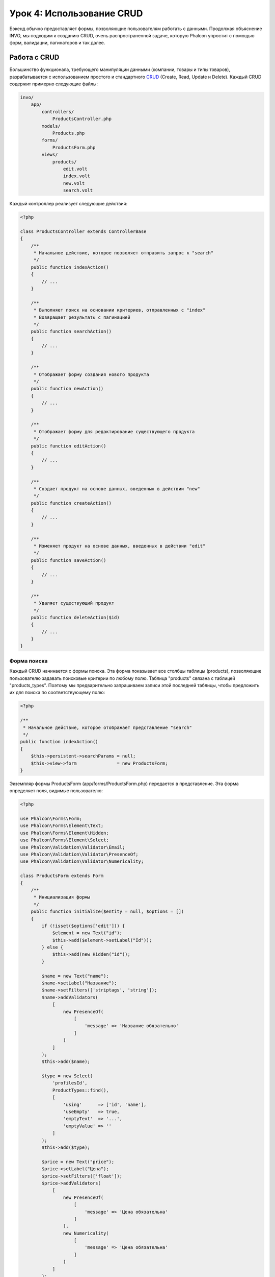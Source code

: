 Урок 4: Использование CRUD
==========================

Бэкенд обычно предоставляет формы, позволяющие пользователям работать с данными. Продолжая объяснение
INVO, мы подходим к созданию CRUD, очень распространенной задаче, которую Phalcon упростит
с помощью форм, валидации, пагинаторов и так далее.

Работа с CRUD
-------------
Большинство функционала, требующего манипуляции данными (компании, товары и типы товаров), разрабатывается
с использованием простого и стандартного CRUD_ (Create, Read, Update и Delete). Каждый CRUD содержит примерно следующие файлы:

.. code-block:: bash

    invo/
        app/
            controllers/
                ProductsController.php
            models/
                Products.php
            forms/
                ProductsForm.php
            views/
                products/
                    edit.volt
                    index.volt
                    new.volt
                    search.volt

Каждый контроллер реализует следующие действия:

.. code-block:: php

    <?php

    class ProductsController extends ControllerBase
    {
        /**
         * Начальное действие, которое позволяет отправить запрос к "search"
         */
        public function indexAction()
        {
            // ...
        }

        /**
         * Выполняет поиск на основании критериев, отправленных с "index"
         * Возвращает результаты с пагинацией
         */
        public function searchAction()
        {
            // ...
        }

        /**
         * Отображает форму создания нового продукта
         */
        public function newAction()
        {
            // ...
        }

        /**
         * Отображает форму для редактирование существующего продукта
         */
        public function editAction()
        {
            // ...
        }

        /**
         * Создает продукт на основе данных, введенных в действии "new"
         */
        public function createAction()
        {
            // ...
        }

        /**
         * Изменяет продукт на основе данных, введенных в действии "edit"
         */
        public function saveAction()
        {
            // ...
        }

        /**
         * Удаляет существующий продукт
         */
        public function deleteAction($id)
        {
            // ...
        }
    }

Форма поиска
^^^^^^^^^^^^
Каждый CRUD начинается с формы поиска. Эта форма показывает все столбцы таблицы (products), позволяющие пользователю
задавать поисковые критерии по любому полю. Таблица "products" связана с таблицей "products_types".
Поэтому мы предварительно запрашиваем записи этой последней таблицы, чтобы предложить их для поиска по соответствующему полю:

.. code-block:: php

    <?php

    /**
     * Начальное действие, которое отображает представление "search"
     */
    public function indexAction()
    {
        $this->persistent->searchParams = null;
        $this->view->form               = new ProductsForm;
    }

Экземпляр формы ProductsForm (app/forms/ProductsForm.php) передается в представление.
Эта форма определяет поля, видимые пользователю:

.. code-block:: php

    <?php

    use Phalcon\Forms\Form;
    use Phalcon\Forms\Element\Text;
    use Phalcon\Forms\Element\Hidden;
    use Phalcon\Forms\Element\Select;
    use Phalcon\Validation\Validator\Email;
    use Phalcon\Validation\Validator\PresenceOf;
    use Phalcon\Validation\Validator\Numericality;

    class ProductsForm extends Form
    {
        /**
         * Инициализация формы
         */
        public function initialize($entity = null, $options = [])
        {
            if (!isset($options['edit'])) {
                $element = new Text("id");
                $this->add($element->setLabel("Id"));
            } else {
                $this->add(new Hidden("id"));
            }

            $name = new Text("name");
            $name->setLabel("Название");
            $name->setFilters(['striptags', 'string']);
            $name->addValidators(
                [
                    new PresenceOf(
                        [
                            'message' => 'Название обязательно'
                        ]
                    )
                ]
            );
            $this->add($name);

            $type = new Select(
                'profilesId',
                ProductTypes::find(),
                [
                    'using'      => ['id', 'name'],
                    'useEmpty'   => true,
                    'emptyText'  => '...',
                    'emptyValue' => ''
                ]
            );
            $this->add($type);

            $price = new Text("price");
            $price->setLabel("Цена");
            $price->setFilters(['float']);
            $price->addValidators(
                [
                    new PresenceOf(
                        [
                            'message' => 'Цена обязательна'
                        ]
                    ),
                    new Numericality(
                        [
                            'message' => 'Цена обязательна'
                        ]
                    )
                ]
            );
            $this->add($price);
        }
    }

Форма определена в объектно-ориентированном стиле, основываясь на элементах, предоставляемых компонентом :doc:`forms <forms>`.
Каждый элемент следует почти одной и той же структуре:

.. code-block:: php

    <?php

    // Создаем элемент
    $name = new Text("name");

    // Устанавливаем лейбл
    $name->setLabel("Название");

    // Перед валидацией применяем эти фильтры
    $name->setFilters(['striptags', 'string']);

    // Применяем валидаторы
    $name->addValidators(
        [
            new PresenceOf(
                [
                    'message' => 'Название обязательно'
                ]
            )
        ]
    );

    // Добавляем элемент в форму
    $this->add($name);

Другие элементы также используются в форме:

.. code-block:: php

    <?php

    // Добавляем скрытое поле в форму
    $this->add(new Hidden("id"));

    // ...

    // Добавляем HTML Select (список) в форму
    // и заполняем его данными из "product_types"
    $type = new Select(
        'profilesId',
        ProductTypes::find(),
        [
            'using'      => ['id', 'name'],
            'useEmpty'   => true,
            'emptyText'  => '...',
            'emptyValue' => ''
        ]
    );

Заметьте, что :code:`ProductTypes::find()` содержит данные, необходимые для заполнения тега SELECT с помощью :code:`Phalcon\Tag::select()`.
После передачи формы представлению, она может быть показана пользователю:

.. code-block:: html+jinja

    {{ form("products/search") }}

    <h2>Поиск продуктов</h2>

    <fieldset>

        {% for element in form %}
            <div class="control-group">
                {{ element.label(['class': 'control-label']) }}
                <div class="controls">{{ element }}</div>
            </div>
        {% endfor %}

        <div class="control-group">
            {{ submit_button("Search", "class": "btn btn-primary") }}
        </div>

    </fieldset>

Это генерирует следующий HTML:

.. code-block:: html

    <form action="/invo/products/search" method="post">

    <h2>Поиск продуктов</h2>

    <fieldset>

        <div class="control-group">
            <label for="id" class="control-label">Id</label>
            <div class="controls"><input type="text" id="id" name="id" /></div>
        </div>

        <div class="control-group">
            <label for="name" class="control-label">Название</label>
            <div class="controls">
                <input type="text" id="name" name="name" />
            </div>
        </div>

        <div class="control-group">
            <label for="profilesId" class="control-label">profilesId</label>
            <div class="controls">
                <select id="profilesId" name="profilesId">
                    <option value="">...</option>
                    <option value="1">Овощи</option>
                    <option value="2">Фрукты</option>
                </select>
            </div>
        </div>

        <div class="control-group">
            <label for="price" class="control-label">Цена</label>
            <div class="controls"><input type="text" id="price" name="price" /></div>
        </div>

        <div class="control-group">
            <input type="submit" value="Search" class="btn btn-primary" />
        </div>

    </fieldset>

Когда форма отправлена, в контроллере выполняется действие "search", производя поиск
на основе данных, введенных пользователем.

Выполнение поиска
^^^^^^^^^^^^^^^^^
Действие "search" имеет двойственное поведение. В случае POST-запроса оно выполняет поиск на основе данных, полученных с
формы. А в случае GET-запроса оно меняет текущую страницу пагинатора. Чтобы различить эти два HTTP метода,
мы используем компонент :doc:`Request <request>`:

.. code-block:: php

    <?php

    /**
     * Выполняет поиск на основе критериев, отправленных с "index"
     * Возвращает пагинатор результатов
     */
    public function searchAction()
    {
        if ($this->request->isPost()) {
            // Формируем условия запроса
        } else {
            // Создаем страницу соответственно существующим условиям
        }

        // ...
    }

С помощью :doc:`Phalcon\\Mvc\\Model\\Criteria <../api/Phalcon_Mvc_Model_Criteria>` мы можем создать условия поиска
на основе типов данных и значений, полученных с формы:

.. code-block:: php

    <?php

    $query = Criteria::fromInput($this->di, "Products", $this->request->getPost());

Этот метод проверяет все значения, отличные от "" (пустой строки) и null, а затем использует их для создания
критериев поиска:

* В случае текстового типа данных (char, varchar, text и т.д.), для фильтрации результатов поиска он использует оператор SQL "like".
* В противном случае он будет использовать оператор "=".

Кроме того, "Criteria" игнорирует все переменные :code:`$_POST`, которые не соответствуют полям таблицы.
Значения автоматически экранируются с помощью "связанных параметров".

Теперь сохраним созданные параметры в разделе сессии, предназначенном нашему контроллеру (сессионная сумка):

.. code-block:: php

    <?php

    $this->persistent->searchParams = $query->getParams();

Сессионная сумка - это специальный атрибут контроллера, значение которого сохраняется между запросами.
При обращении к нему, в него внедряется сервис :doc:`Phalcon\\Session\\Bag <../api/Phalcon_Session_Bag>`,
отдельный для каждого контроллера.

Теперь выполним запрос, основываясь на собранных параметрах:

.. code-block:: php

    <?php

    $products = Products::find($parameters);
    if (count($products) == 0) {
        $this->flash->notice("Поиск не нашел никаких продуктов");
        return $this->forward("products/index");
    }

Если поиск не вернул ни одного продукта, мы снова перенаправляем пользователся на действие index. Если же
поиск что-то находит, то создаем пагинатор для облегчения навигации по ним:

.. code-block:: php

    <?php

    use Phalcon\Paginator\Adapter\Model as Paginator;

    // ...

    $paginator = new Paginator(
        [
            "data"  => $products,  // Данные для пагинации
            "limit" => 5,          // Количество записей на страницу
            "page"  => $numberPage // Активная страница
        ]
    );

    // Получаем активную страницу пагинатора
    $page = $paginator->getPaginate();

Передадим, наконец, полученную страницу на вывод:

.. code-block:: php

    <?php

    $this->view->page = $page;

В представлении (app/views/products/search.volt) мы выводим результаты, соответствующие текущей странице,
отображая каждую строку пользователю:

.. code-block:: html+jinja

    {% for product in page.items %}
      {% if loop.first %}
        <table>
          <thead>
            <tr>
              <th>Id</th>
              <th>Тип продукта</th>
              <th>Название</th>
              <th>Цена</th>
              <th>Активен</th>
            </tr>
          </thead>
        <tbody>
      {% endif %}
      <tr>
        <td>{{ product.id }}</td>
        <td>{{ product.getProductTypes().name }}</td>
        <td>{{ product.name }}</td>
        <td>{{ "%.2f"|format(product.price) }}</td>
        <td>{{ product.getActiveDetail() }}</td>
        <td width="7%">{{ link_to("products/edit/" ~ product.id, 'Редактировать') }}</td>
        <td width="7%">{{ link_to("products/delete/" ~ product.id, 'Удалить') }}</td>
      </tr>
      {% if loop.last %}
      </tbody>
        <tbody>
          <tr>
            <td colspan="7">
              <div>
                {{ link_to("products/search", 'Первая') }}
                {{ link_to("products/search?page=" ~ page.before, 'Предыдущая') }}
                {{ link_to("products/search?page=" ~ page.next, 'Следующая') }}
                {{ link_to("products/search?page=" ~ page.last, 'Последняя') }}
                <span class="help-inline">{{ page.current }} из {{ page.total_pages }}</span>
              </div>
            </td>
          </tr>
        </tbody>
      </table>
      {% endif %}
    {% else %}
      В базе нет продуктов
    {% endfor %}

В примере выше многое требует уточнения. Прежде всего, активные товары
на текущей странице обходятся циклом 'for' шаблонизатора Volt. Volt предоставляет простой синтаксис для PHP 'foreach'.

.. code-block:: html+jinja

    {% for product in page.items %}

То же самое на PHP:

.. code-block:: php

    <?php foreach ($page->items as $product) { ?>

Весь блок 'for' представлен ниже:

.. code-block:: html+jinja

    {% for product in page.items %}
      {% if loop.first %}
        Выполняется до первого продукта в цикле
      {% endif %}
        Выполняется для каждого продукта из page.items
      {% if loop.last %}
        Выполняется после последнего продукта в цикле
      {% endif %}
    {% else %}
      Выполняется при отсутствии продуктов в page.items
    {% endfor %}

Теперь вы можете вернуться к представлению и выяснить назначение каждого блока. Каждое поле
в "product" выводится соответствующим образом:

.. code-block:: html+jinja

    <tr>
      <td>{{ product.id }}</td>
      <td>{{ product.productTypes.name }}</td>
      <td>{{ product.name }}</td>
      <td>{{ "%.2f"|format(product.price) }}</td>
      <td>{{ product.getActiveDetail() }}</td>
      <td width="7%">{{ link_to("products/edit/" ~ product.id, 'Редактировать') }}</td>
      <td width="7%">{{ link_to("products/delete/" ~ product.id, 'Удалить') }}</td>
    </tr>

Как мы уже увидели, использование product.id то же, что и в PHP: :code:`$product->id`,
так же с product.name и так далее. Другие поля выводятся иначе,
к примеру, давайте взглянем на product.productTypes.name. Чтобы понять эту часть,
мы должны проверить модель Products (app/models/Products.php):

.. code-block:: php

    <?php

    use Phalcon\Mvc\Model;

    /**
     * Products
     */
    class Products extends Model
    {
        // ...

        /**
         * Инициализация Products
         */
        public function initialize()
        {
            $this->belongsTo(
                'product_types_id',
                'ProductTypes',
                'id',
                [
                    'reusable' => true
                ]
            );
        }

        // ...
    }

Модель может иметь метод "initialize", этот метод вызывается один раз при запросе и служит
ORM для инициализации модели. В данном случае, "Products" инициализируется с указанием того, что модель
имеет отношение один-ко-многим с другой моделью, называемой "ProductTypes".

.. code-block:: php

    <?php

    $this->belongsTo(
        'product_types_id',
        'ProductTypes',
        'id',
        [
            'reusable' => true
        ]
    );

Это значит, что локальный атрибут "product_types_id" в "Products" имеет отношение один-ко-многим с
моделью "ProductTypes" по ее атрибуту "id". Определяя такое отношение, мы можем получить доступ к названию
типа продукта следующим образом:

.. code-block:: html+jinja

    <td>{{ product.productTypes.name }}</td>

Поле "price" выводится форматированным с помощью Volt фильтра:

.. code-block:: html+jinja

    <td>{{ "%.2f"|format(product.price) }}</td>

Что то же самое на PHP выглядит как:

.. code-block:: php

    <?php echo sprintf("%.2f", $product->price) ?>

Вывод того, активен продукт или нет, использует вспомогательную функцию, реализованную в модели:

.. code-block:: php

    <td>{{ product.getActiveDetail() }}</td>

Этот метод определен в модели.

Создание и обновление записей
^^^^^^^^^^^^^^^^^^^^^^^^^^^^^
Теперь давайте посмотрим на то, как CRUD создает и обновляет записи. Из представлений "new" и "edit" данные, введенные пользователем,
пересылаются в действие "create" и "save", которые производят операции по "созданию" и "обновлению" продуктов соответственно.

В случае создания мы берем отправленные данные и присваиваем их новому экземпляру "product":

.. code-block:: php

    <?php

    /**
     * Создает продукт на основе данных, введенных в действии "new"
     */
    public function createAction()
    {
        if (!$this->request->isPost()) {
            return $this->forward("products/index");
        }

        $form    = new ProductsForm;
        $product = new Products();

        $product->id               = $this->request->getPost("id", "int");
        $product->product_types_id = $this->request->getPost("product_types_id", "int");
        $product->name             = $this->request->getPost("name", "striptags");
        $product->price            = $this->request->getPost("price", "double");
        $product->active           = $this->request->getPost("active");

        // ...
    }

Помните фильтры, которые мы определили в форме Products? Данные фильтруются перед присваиванием объекту :code:`$product`.
Эта фильтрация опциональна, также ORM экранирует введенные данные и производит дополнительные преобразования соответственно типам полей:

.. code-block:: php

    <?php

    // ...

    $name = new Text("name");
    $name->setLabel("Название");

    // Фильтры для названия
    $name->setFilters(['striptags', 'string']);

    // Валидаторы для названия
    $name->addValidators(
        [
            new PresenceOf(
                [
                    'message' => 'Название обязательно'
                ]
            )
        ]
    );

    $this->add($name);

При сохранении мы будем знать, соответствуют ли данные бизнес-логике и валидации, реализованной
в форме ProductsForm (app/forms/ProductsForm.php):

.. code-block:: php

    <?php

    // ...

    $form    = new ProductsForm;
    $product = new Products();

    // Валидация ввода
    $data = $this->request->getPost();
    if (!$form->isValid($data, $product)) {
        foreach ($form->getMessages() as $message) {
            $this->flash->error($message);
        }
        return $this->forward('products/new');
    }

В итоге, если форма не возвращает каких-либо сообщений валидации, то мы можем сохранить экземпляр продукта:

.. code-block:: php

    <?php

    // ...

    if ($product->save() == false) {
        foreach ($product->getMessages() as $message) {
            $this->flash->error($message);
        }

        return $this->forward('products/new');
    }

    $form->clear();

    $this->flash->success("Продукт успешно создан");
    return $this->forward("products/index");

Теперь, в случае обновления продукта, сперва мы должны представить пользователю данные, которые уже имеются в редактируемой записи:

.. code-block:: php

    <?php

    /**
     * Изменяет продукт по его id
     */
    public function editAction($id)
    {
        if (!$this->request->isPost()) {

            $product = Products::findFirstById($id);
            if (!$product) {
                $this->flash->error("Продукт не найден");

                return $this->forward("products/index");
            }

            $this->view->form = new ProductsForm($product, ['edit' => true]);
        }
    }

Найденные данные связываются с формой, передавая модель первым параметром. Благодаря этому
пользователи могут менять любое значение, и затем отправлять его обратно в базу данных через действие "save":

.. code-block:: php

    <?php

    /**
     * Обновляет продукт на основе данных, введенных в действии "edit"
     */
    public function saveAction()
    {
        if (!$this->request->isPost()) {
            return $this->forward("products/index");
        }

        $id = $this->request->getPost("id", "int");

        $product = Products::findFirstById($id);
        if (!$product) {
            $this->flash->error("Продукт не существует");

            return $this->forward("products/index");
        }

        $form = new ProductsForm;

        $data = $this->request->getPost();
        if (!$form->isValid($data, $product)) {
            foreach ($form->getMessages() as $message) {
                $this->flash->error($message);
            }

            return $this->forward('products/new');
        }

        if ($product->save() == false) {
            foreach ($product->getMessages() as $message) {
                $this->flash->error($message);
            }

            return $this->forward('products/new');
        }

        $form->clear();

        $this->flash->success("Продукт успешно обновлен");
        return $this->forward("products/index");
    }

Теперь мы видим, как Phalcon позволяет создавать формы и привязывать данные из базы данных в структурированном стиле.
В следующей главе мы увидим, как добавить пользовательские HTML элементы наподобие меню.

.. _CRUD: http://ru.wikipedia.org/wiki/CRUD

